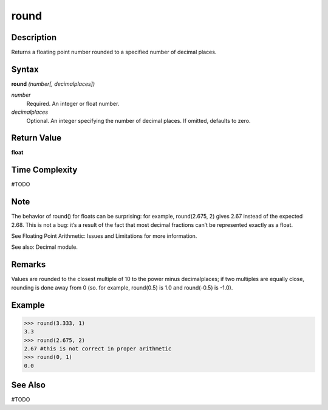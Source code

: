 =====
round
=====

Description
===========
Returns a floating point number rounded to a specified number of decimal places.

Syntax
======
**round** *(number[, decimalplaces])*

*number*
	Required. An integer or float number.
*decimalplaces*
	Optional. An integer specifying the number of decimal places. If omitted, defaults to zero.

Return Value
============
**float**

Time Complexity
============
#TODO

Note
====
The behavior of round() for floats can be surprising: for example, round(2.675, 2) gives 2.67 instead of the expected 2.68. This is not a bug: it’s a result of the fact that most decimal fractions can’t be represented exactly as a float. 

See Floating Point Arithmetic: Issues and Limitations for more information.

See also: Decimal module.

Remarks
=======
Values are rounded to the closest multiple of 10 to the power minus decimalplaces; if two multiples are equally close, rounding is done away from 0 (so. for example, round(0.5) is 1.0 and round(-0.5) is -1.0).

Example
=======
>>> round(3.333, 1)
3.3
>>> round(2.675, 2)
2.67 #this is not correct in proper arithmetic
>>> round(0, 1)
0.0

See Also
========
#TODO
